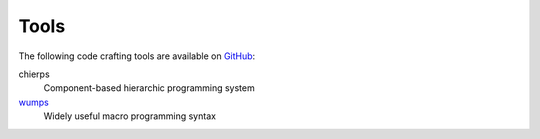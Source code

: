 .. _tools:

=====	     
Tools
=====

The following code crafting tools are available on `GitHub`_:

chierps
  Component-based hierarchic programming system

`wumps`_
  Widely useful macro programming syntax

.. _GitHub: https://github.com/codecraftingtools
.. _wumps: http://wumps.codecraftsmen.org
